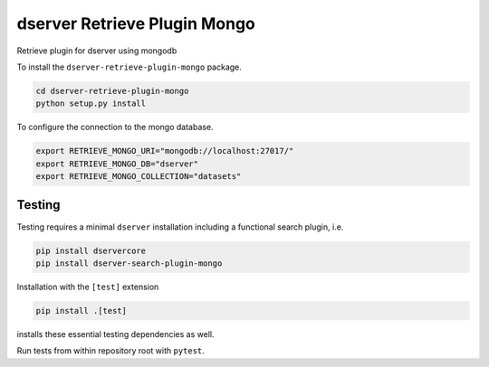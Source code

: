dserver Retrieve Plugin Mongo
=============================

.. |dtool| image:: https://github.com/jic-dtool/dserver-retrieve-plugin-mongo/blob/main/icons/22x22/dtool_logo.png?raw=True
    :height: 20px
    :target: https://github.com/jic-dtool/dserver-retrieve-plugin-mongo
.. |pypi| image:: https://img.shields.io/pypi/v/dserver-retrieve-plugin-mongo
    :target: https://pypi.org/project/dserver-retrieve-plugin-mongo/
.. |tag| image:: https://img.shields.io/github/v/tag/jic-dtool/dserver-retrieve-plugin-mongo
    :target: https://github.com/jic-dtool/dserver-retrieve-plugin-mongo/tags
.. |test| image:: https://img.shields.io/github/actions/workflow/status/jic-dtool/dserver-retrieve-plugin-mongo/test.yml?branch=main&label=tests
    :target: https://github.com/jic-dtool/dserver-retrieve-plugin-mongo/actions/workflows/test.yml

|dtool| |pypi| |tag| |test|

Retrieve plugin for dserver using mongodb

To install the ``dserver-retrieve-plugin-mongo`` package.

.. code-block:: bash

    cd dserver-retrieve-plugin-mongo
    python setup.py install

To configure the connection to the mongo database.

.. code-block:: bash

    export RETRIEVE_MONGO_URI="mongodb://localhost:27017/"
    export RETRIEVE_MONGO_DB="dserver"
    export RETRIEVE_MONGO_COLLECTION="datasets"


Testing
^^^^^^^

Testing requires a minimal ``dserver`` installation including a
functional search plugin, i.e.

.. code-block:: bash

    pip install dservercore
    pip install dserver-search-plugin-mongo

Installation with the ``[test]`` extension

.. code-block:: bash

    pip install .[test]

installs these essential testing dependencies as well.

Run tests from within repository root with ``pytest``.
